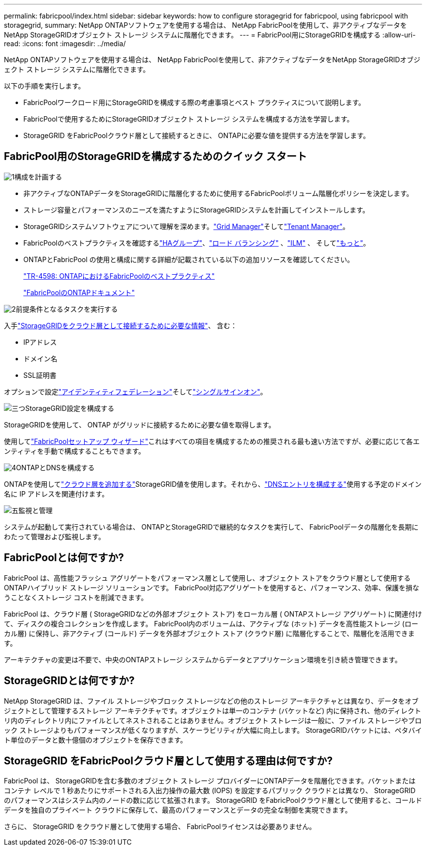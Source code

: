 ---
permalink: fabricpool/index.html 
sidebar: sidebar 
keywords: how to configure storagegrid for fabricpool, using fabricpool with storagegrid, 
summary: NetApp ONTAPソフトウェアを使用する場合は、 NetApp FabricPoolを使用して、非アクティブなデータをNetApp StorageGRIDオブジェクト ストレージ システムに階層化できます。 
---
= FabricPool用にStorageGRIDを構成する
:allow-uri-read: 
:icons: font
:imagesdir: ../media/


[role="lead"]
NetApp ONTAPソフトウェアを使用する場合は、 NetApp FabricPoolを使用して、非アクティブなデータをNetApp StorageGRIDオブジェクト ストレージ システムに階層化できます。

以下の手順を実行します。

* FabricPoolワークロード用にStorageGRIDを構成する際の考慮事項とベスト プラクティスについて説明します。
* FabricPoolで使用するためにStorageGRIDオブジェクト ストレージ システムを構成する方法を学習します。
* StorageGRID をFabricPoolクラウド層として接続するときに、 ONTAPに必要な値を提供する方法を学習します。




== FabricPool用のStorageGRIDを構成するためのクイック スタート

.image:https://raw.githubusercontent.com/NetAppDocs/common/main/media/number-1.png["1"]構成を計画する
[role="quick-margin-list"]
* 非アクティブなONTAPデータをStorageGRIDに階層化するために使用するFabricPoolボリューム階層化ポリシーを決定します。
* ストレージ容量とパフォーマンスのニーズを満たすようにStorageGRIDシステムを計画してインストールします。
* StorageGRIDシステムソフトウェアについて理解を深めます。link:../primer/exploring-grid-manager.html["Grid Manager"]そしてlink:../primer/exploring-tenant-manager.html["Tenant Manager"]。
* FabricPoolのベストプラクティスを確認するlink:best-practices-for-high-availability-groups.html["HAグループ"]、link:best-practices-for-load-balancing.html["ロード バランシング"] 、link:best-practices-ilm.html["ILM"] 、 そしてlink:other-best-practices-for-storagegrid-and-fabricpool.html["もっと"]。
* ONTAPとFabricPool の使用と構成に関する詳細が記載されている以下の追加リソースを確認してください。
+
https://www.netapp.com/pdf.html?item=/media/17239-tr4598pdf.pdf["TR-4598: ONTAPにおけるFabricPoolのベストプラクティス"^]

+
https://docs.netapp.com/us-en/ontap/fabricpool/index.html["FabricPoolのONTAPドキュメント"^]



.image:https://raw.githubusercontent.com/NetAppDocs/common/main/media/number-2.png["2"]前提条件となるタスクを実行する
[role="quick-margin-para"]
入手link:information-needed-to-attach-storagegrid-as-cloud-tier.html["StorageGRIDをクラウド層として接続するために必要な情報"]、 含む：

[role="quick-margin-list"]
* IPアドレス
* ドメイン名
* SSL証明書


[role="quick-margin-para"]
オプションで設定link:../admin/using-identity-federation.html["アイデンティティフェデレーション"]そしてlink:../admin/configuring-sso.html["シングルサインオン"]。

.image:https://raw.githubusercontent.com/NetAppDocs/common/main/media/number-3.png["三つ"]StorageGRID設定を構成する
[role="quick-margin-para"]
StorageGRIDを使用して、 ONTAP がグリッドに接続するために必要な値を取得します。

[role="quick-margin-para"]
使用してlink:use-fabricpool-setup-wizard.html["FabricPoolセットアップ ウィザード"]これはすべての項目を構成するための推奨される最も速い方法ですが、必要に応じて各エンティティを手動で構成することもできます。

.image:https://raw.githubusercontent.com/NetAppDocs/common/main/media/number-4.png["4"]ONTAPとDNSを構成する
[role="quick-margin-para"]
ONTAPを使用してlink:configure-ontap.html["クラウド層を追加する"]StorageGRID値を使用します。それから、link:configure-dns-server.html["DNSエントリを構成する"]使用する予定のドメイン名に IP アドレスを関連付けます。

.image:https://raw.githubusercontent.com/NetAppDocs/common/main/media/number-5.png["五"]監視と管理
[role="quick-margin-para"]
システムが起動して実行されている場合は、 ONTAPとStorageGRIDで継続的なタスクを実行して、 FabricPoolデータの階層化を長期にわたって管理および監視します。



== FabricPoolとは何ですか?

FabricPool は、高性能フラッシュ アグリゲートをパフォーマンス層として使用し、オブジェクト ストアをクラウド層として使用するONTAPハイブリッド ストレージ ソリューションです。  FabricPool対応アグリゲートを使用すると、パフォーマンス、効率、保護を損なうことなくストレージ コストを削減できます。

FabricPool は、クラウド層 ( StorageGRIDなどの外部オブジェクト ストア) をローカル層 ( ONTAPストレージ アグリゲート) に関連付けて、ディスクの複合コレクションを作成します。  FabricPool内のボリュームは、アクティブな (ホット) データを高性能ストレージ (ローカル層) に保持し、非アクティブ (コールド) データを外部オブジェクト ストア (クラウド層) に階層化することで、階層化を活用できます。

アーキテクチャの変更は不要で、中央のONTAPストレージ システムからデータとアプリケーション環境を引き続き管理できます。



== StorageGRIDとは何ですか?

NetApp StorageGRID は、ファイル ストレージやブロック ストレージなどの他のストレージ アーキテクチャとは異なり、データをオブジェクトとして管理するストレージ アーキテクチャです。オブジェクトは単一のコンテナ (バケットなど) 内に保持され、他のディレクトリ内のディレクトリ内にファイルとしてネストされることはありません。オブジェクト ストレージは一般に、ファイル ストレージやブロック ストレージよりもパフォーマンスが低くなりますが、スケーラビリティが大幅に向上します。  StorageGRIDバケットには、ペタバイト単位のデータと数十億個のオブジェクトを保存できます。



== StorageGRID をFabricPoolクラウド層として使用する理由は何ですか?

FabricPool は、 StorageGRIDを含む多数のオブジェクト ストレージ プロバイダーにONTAPデータを階層化できます。バケットまたはコンテナ レベルで 1 秒あたりにサポートされる入出力操作の最大数 (IOPS) を設定するパブリック クラウドとは異なり、 StorageGRID のパフォーマンスはシステム内のノードの数に応じて拡張されます。  StorageGRID をFabricPoolクラウド層として使用すると、コールド データを独自のプライベート クラウドに保存して、最高のパフォーマンスとデータの完全な制御を実現できます。

さらに、 StorageGRID をクラウド層として使用する場合、 FabricPoolライセンスは必要ありません。
